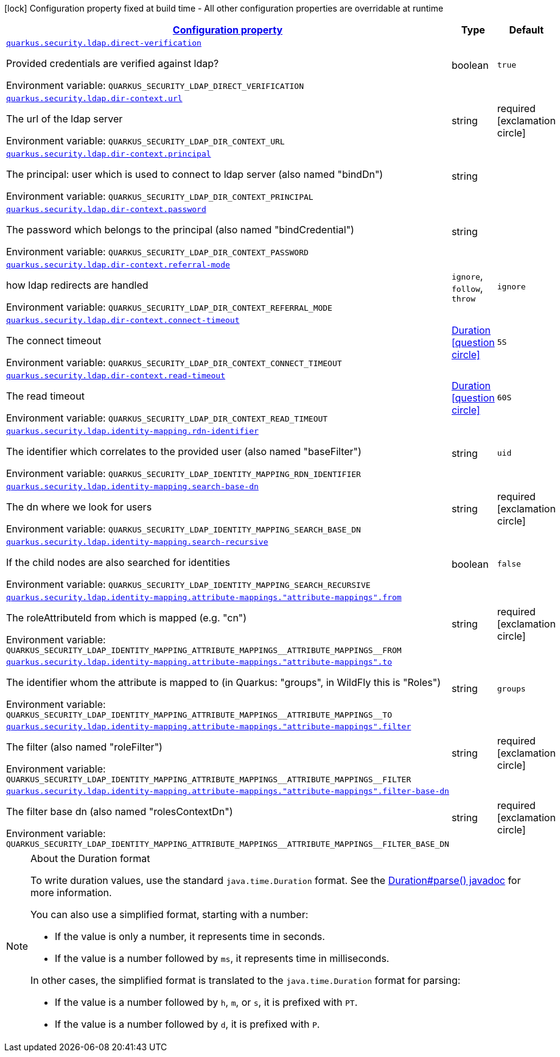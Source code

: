 
:summaryTableId: quarkus-security-ldap-elytron-security-ldap-config-ldap-security-realm-runtime-config
[.configuration-legend]
icon:lock[title=Fixed at build time] Configuration property fixed at build time - All other configuration properties are overridable at runtime
[.configuration-reference, cols="80,.^10,.^10"]
|===

h|[[quarkus-security-ldap-elytron-security-ldap-config-ldap-security-realm-runtime-config_configuration]]link:#quarkus-security-ldap-elytron-security-ldap-config-ldap-security-realm-runtime-config_configuration[Configuration property]

h|Type
h|Default

a| [[quarkus-security-ldap-elytron-security-ldap-config-ldap-security-realm-runtime-config_quarkus-security-ldap-direct-verification]]`link:#quarkus-security-ldap-elytron-security-ldap-config-ldap-security-realm-runtime-config_quarkus-security-ldap-direct-verification[quarkus.security.ldap.direct-verification]`


[.description]
--
Provided credentials are verified against ldap?

ifdef::add-copy-button-to-env-var[]
Environment variable: env_var_with_copy_button:+++QUARKUS_SECURITY_LDAP_DIRECT_VERIFICATION+++[]
endif::add-copy-button-to-env-var[]
ifndef::add-copy-button-to-env-var[]
Environment variable: `+++QUARKUS_SECURITY_LDAP_DIRECT_VERIFICATION+++`
endif::add-copy-button-to-env-var[]
--|boolean 
|`true`


a| [[quarkus-security-ldap-elytron-security-ldap-config-ldap-security-realm-runtime-config_quarkus-security-ldap-dir-context-url]]`link:#quarkus-security-ldap-elytron-security-ldap-config-ldap-security-realm-runtime-config_quarkus-security-ldap-dir-context-url[quarkus.security.ldap.dir-context.url]`


[.description]
--
The url of the ldap server

ifdef::add-copy-button-to-env-var[]
Environment variable: env_var_with_copy_button:+++QUARKUS_SECURITY_LDAP_DIR_CONTEXT_URL+++[]
endif::add-copy-button-to-env-var[]
ifndef::add-copy-button-to-env-var[]
Environment variable: `+++QUARKUS_SECURITY_LDAP_DIR_CONTEXT_URL+++`
endif::add-copy-button-to-env-var[]
--|string 
|required icon:exclamation-circle[title=Configuration property is required]


a| [[quarkus-security-ldap-elytron-security-ldap-config-ldap-security-realm-runtime-config_quarkus-security-ldap-dir-context-principal]]`link:#quarkus-security-ldap-elytron-security-ldap-config-ldap-security-realm-runtime-config_quarkus-security-ldap-dir-context-principal[quarkus.security.ldap.dir-context.principal]`


[.description]
--
The principal: user which is used to connect to ldap server (also named "bindDn")

ifdef::add-copy-button-to-env-var[]
Environment variable: env_var_with_copy_button:+++QUARKUS_SECURITY_LDAP_DIR_CONTEXT_PRINCIPAL+++[]
endif::add-copy-button-to-env-var[]
ifndef::add-copy-button-to-env-var[]
Environment variable: `+++QUARKUS_SECURITY_LDAP_DIR_CONTEXT_PRINCIPAL+++`
endif::add-copy-button-to-env-var[]
--|string 
|


a| [[quarkus-security-ldap-elytron-security-ldap-config-ldap-security-realm-runtime-config_quarkus-security-ldap-dir-context-password]]`link:#quarkus-security-ldap-elytron-security-ldap-config-ldap-security-realm-runtime-config_quarkus-security-ldap-dir-context-password[quarkus.security.ldap.dir-context.password]`


[.description]
--
The password which belongs to the principal (also named "bindCredential")

ifdef::add-copy-button-to-env-var[]
Environment variable: env_var_with_copy_button:+++QUARKUS_SECURITY_LDAP_DIR_CONTEXT_PASSWORD+++[]
endif::add-copy-button-to-env-var[]
ifndef::add-copy-button-to-env-var[]
Environment variable: `+++QUARKUS_SECURITY_LDAP_DIR_CONTEXT_PASSWORD+++`
endif::add-copy-button-to-env-var[]
--|string 
|


a| [[quarkus-security-ldap-elytron-security-ldap-config-ldap-security-realm-runtime-config_quarkus-security-ldap-dir-context-referral-mode]]`link:#quarkus-security-ldap-elytron-security-ldap-config-ldap-security-realm-runtime-config_quarkus-security-ldap-dir-context-referral-mode[quarkus.security.ldap.dir-context.referral-mode]`


[.description]
--
how ldap redirects are handled

ifdef::add-copy-button-to-env-var[]
Environment variable: env_var_with_copy_button:+++QUARKUS_SECURITY_LDAP_DIR_CONTEXT_REFERRAL_MODE+++[]
endif::add-copy-button-to-env-var[]
ifndef::add-copy-button-to-env-var[]
Environment variable: `+++QUARKUS_SECURITY_LDAP_DIR_CONTEXT_REFERRAL_MODE+++`
endif::add-copy-button-to-env-var[]
-- a|
`ignore`, `follow`, `throw` 
|`ignore`


a| [[quarkus-security-ldap-elytron-security-ldap-config-ldap-security-realm-runtime-config_quarkus-security-ldap-dir-context-connect-timeout]]`link:#quarkus-security-ldap-elytron-security-ldap-config-ldap-security-realm-runtime-config_quarkus-security-ldap-dir-context-connect-timeout[quarkus.security.ldap.dir-context.connect-timeout]`


[.description]
--
The connect timeout

ifdef::add-copy-button-to-env-var[]
Environment variable: env_var_with_copy_button:+++QUARKUS_SECURITY_LDAP_DIR_CONTEXT_CONNECT_TIMEOUT+++[]
endif::add-copy-button-to-env-var[]
ifndef::add-copy-button-to-env-var[]
Environment variable: `+++QUARKUS_SECURITY_LDAP_DIR_CONTEXT_CONNECT_TIMEOUT+++`
endif::add-copy-button-to-env-var[]
--|link:https://docs.oracle.com/javase/8/docs/api/java/time/Duration.html[Duration]
  link:#duration-note-anchor-{summaryTableId}[icon:question-circle[title=More information about the Duration format]]
|`5S`


a| [[quarkus-security-ldap-elytron-security-ldap-config-ldap-security-realm-runtime-config_quarkus-security-ldap-dir-context-read-timeout]]`link:#quarkus-security-ldap-elytron-security-ldap-config-ldap-security-realm-runtime-config_quarkus-security-ldap-dir-context-read-timeout[quarkus.security.ldap.dir-context.read-timeout]`


[.description]
--
The read timeout

ifdef::add-copy-button-to-env-var[]
Environment variable: env_var_with_copy_button:+++QUARKUS_SECURITY_LDAP_DIR_CONTEXT_READ_TIMEOUT+++[]
endif::add-copy-button-to-env-var[]
ifndef::add-copy-button-to-env-var[]
Environment variable: `+++QUARKUS_SECURITY_LDAP_DIR_CONTEXT_READ_TIMEOUT+++`
endif::add-copy-button-to-env-var[]
--|link:https://docs.oracle.com/javase/8/docs/api/java/time/Duration.html[Duration]
  link:#duration-note-anchor-{summaryTableId}[icon:question-circle[title=More information about the Duration format]]
|`60S`


a| [[quarkus-security-ldap-elytron-security-ldap-config-ldap-security-realm-runtime-config_quarkus-security-ldap-identity-mapping-rdn-identifier]]`link:#quarkus-security-ldap-elytron-security-ldap-config-ldap-security-realm-runtime-config_quarkus-security-ldap-identity-mapping-rdn-identifier[quarkus.security.ldap.identity-mapping.rdn-identifier]`


[.description]
--
The identifier which correlates to the provided user (also named "baseFilter")

ifdef::add-copy-button-to-env-var[]
Environment variable: env_var_with_copy_button:+++QUARKUS_SECURITY_LDAP_IDENTITY_MAPPING_RDN_IDENTIFIER+++[]
endif::add-copy-button-to-env-var[]
ifndef::add-copy-button-to-env-var[]
Environment variable: `+++QUARKUS_SECURITY_LDAP_IDENTITY_MAPPING_RDN_IDENTIFIER+++`
endif::add-copy-button-to-env-var[]
--|string 
|`uid`


a| [[quarkus-security-ldap-elytron-security-ldap-config-ldap-security-realm-runtime-config_quarkus-security-ldap-identity-mapping-search-base-dn]]`link:#quarkus-security-ldap-elytron-security-ldap-config-ldap-security-realm-runtime-config_quarkus-security-ldap-identity-mapping-search-base-dn[quarkus.security.ldap.identity-mapping.search-base-dn]`


[.description]
--
The dn where we look for users

ifdef::add-copy-button-to-env-var[]
Environment variable: env_var_with_copy_button:+++QUARKUS_SECURITY_LDAP_IDENTITY_MAPPING_SEARCH_BASE_DN+++[]
endif::add-copy-button-to-env-var[]
ifndef::add-copy-button-to-env-var[]
Environment variable: `+++QUARKUS_SECURITY_LDAP_IDENTITY_MAPPING_SEARCH_BASE_DN+++`
endif::add-copy-button-to-env-var[]
--|string 
|required icon:exclamation-circle[title=Configuration property is required]


a| [[quarkus-security-ldap-elytron-security-ldap-config-ldap-security-realm-runtime-config_quarkus-security-ldap-identity-mapping-search-recursive]]`link:#quarkus-security-ldap-elytron-security-ldap-config-ldap-security-realm-runtime-config_quarkus-security-ldap-identity-mapping-search-recursive[quarkus.security.ldap.identity-mapping.search-recursive]`


[.description]
--
If the child nodes are also searched for identities

ifdef::add-copy-button-to-env-var[]
Environment variable: env_var_with_copy_button:+++QUARKUS_SECURITY_LDAP_IDENTITY_MAPPING_SEARCH_RECURSIVE+++[]
endif::add-copy-button-to-env-var[]
ifndef::add-copy-button-to-env-var[]
Environment variable: `+++QUARKUS_SECURITY_LDAP_IDENTITY_MAPPING_SEARCH_RECURSIVE+++`
endif::add-copy-button-to-env-var[]
--|boolean 
|`false`


a| [[quarkus-security-ldap-elytron-security-ldap-config-ldap-security-realm-runtime-config_quarkus-security-ldap-identity-mapping-attribute-mappings-attribute-mappings-from]]`link:#quarkus-security-ldap-elytron-security-ldap-config-ldap-security-realm-runtime-config_quarkus-security-ldap-identity-mapping-attribute-mappings-attribute-mappings-from[quarkus.security.ldap.identity-mapping.attribute-mappings."attribute-mappings".from]`


[.description]
--
The roleAttributeId from which is mapped (e.g. "cn")

ifdef::add-copy-button-to-env-var[]
Environment variable: env_var_with_copy_button:+++QUARKUS_SECURITY_LDAP_IDENTITY_MAPPING_ATTRIBUTE_MAPPINGS__ATTRIBUTE_MAPPINGS__FROM+++[]
endif::add-copy-button-to-env-var[]
ifndef::add-copy-button-to-env-var[]
Environment variable: `+++QUARKUS_SECURITY_LDAP_IDENTITY_MAPPING_ATTRIBUTE_MAPPINGS__ATTRIBUTE_MAPPINGS__FROM+++`
endif::add-copy-button-to-env-var[]
--|string 
|required icon:exclamation-circle[title=Configuration property is required]


a| [[quarkus-security-ldap-elytron-security-ldap-config-ldap-security-realm-runtime-config_quarkus-security-ldap-identity-mapping-attribute-mappings-attribute-mappings-to]]`link:#quarkus-security-ldap-elytron-security-ldap-config-ldap-security-realm-runtime-config_quarkus-security-ldap-identity-mapping-attribute-mappings-attribute-mappings-to[quarkus.security.ldap.identity-mapping.attribute-mappings."attribute-mappings".to]`


[.description]
--
The identifier whom the attribute is mapped to (in Quarkus: "groups", in WildFly this is "Roles")

ifdef::add-copy-button-to-env-var[]
Environment variable: env_var_with_copy_button:+++QUARKUS_SECURITY_LDAP_IDENTITY_MAPPING_ATTRIBUTE_MAPPINGS__ATTRIBUTE_MAPPINGS__TO+++[]
endif::add-copy-button-to-env-var[]
ifndef::add-copy-button-to-env-var[]
Environment variable: `+++QUARKUS_SECURITY_LDAP_IDENTITY_MAPPING_ATTRIBUTE_MAPPINGS__ATTRIBUTE_MAPPINGS__TO+++`
endif::add-copy-button-to-env-var[]
--|string 
|`groups`


a| [[quarkus-security-ldap-elytron-security-ldap-config-ldap-security-realm-runtime-config_quarkus-security-ldap-identity-mapping-attribute-mappings-attribute-mappings-filter]]`link:#quarkus-security-ldap-elytron-security-ldap-config-ldap-security-realm-runtime-config_quarkus-security-ldap-identity-mapping-attribute-mappings-attribute-mappings-filter[quarkus.security.ldap.identity-mapping.attribute-mappings."attribute-mappings".filter]`


[.description]
--
The filter (also named "roleFilter")

ifdef::add-copy-button-to-env-var[]
Environment variable: env_var_with_copy_button:+++QUARKUS_SECURITY_LDAP_IDENTITY_MAPPING_ATTRIBUTE_MAPPINGS__ATTRIBUTE_MAPPINGS__FILTER+++[]
endif::add-copy-button-to-env-var[]
ifndef::add-copy-button-to-env-var[]
Environment variable: `+++QUARKUS_SECURITY_LDAP_IDENTITY_MAPPING_ATTRIBUTE_MAPPINGS__ATTRIBUTE_MAPPINGS__FILTER+++`
endif::add-copy-button-to-env-var[]
--|string 
|required icon:exclamation-circle[title=Configuration property is required]


a| [[quarkus-security-ldap-elytron-security-ldap-config-ldap-security-realm-runtime-config_quarkus-security-ldap-identity-mapping-attribute-mappings-attribute-mappings-filter-base-dn]]`link:#quarkus-security-ldap-elytron-security-ldap-config-ldap-security-realm-runtime-config_quarkus-security-ldap-identity-mapping-attribute-mappings-attribute-mappings-filter-base-dn[quarkus.security.ldap.identity-mapping.attribute-mappings."attribute-mappings".filter-base-dn]`


[.description]
--
The filter base dn (also named "rolesContextDn")

ifdef::add-copy-button-to-env-var[]
Environment variable: env_var_with_copy_button:+++QUARKUS_SECURITY_LDAP_IDENTITY_MAPPING_ATTRIBUTE_MAPPINGS__ATTRIBUTE_MAPPINGS__FILTER_BASE_DN+++[]
endif::add-copy-button-to-env-var[]
ifndef::add-copy-button-to-env-var[]
Environment variable: `+++QUARKUS_SECURITY_LDAP_IDENTITY_MAPPING_ATTRIBUTE_MAPPINGS__ATTRIBUTE_MAPPINGS__FILTER_BASE_DN+++`
endif::add-copy-button-to-env-var[]
--|string 
|required icon:exclamation-circle[title=Configuration property is required]

|===
ifndef::no-duration-note[]
[NOTE]
[id='duration-note-anchor-{summaryTableId}']
.About the Duration format
====
To write duration values, use the standard `java.time.Duration` format.
See the link:https://docs.oracle.com/en/java/javase/11/docs/api/java.base/java/time/Duration.html#parse(java.lang.CharSequence)[Duration#parse() javadoc] for more information.

You can also use a simplified format, starting with a number:

* If the value is only a number, it represents time in seconds.
* If the value is a number followed by `ms`, it represents time in milliseconds.

In other cases, the simplified format is translated to the `java.time.Duration` format for parsing:

* If the value is a number followed by `h`, `m`, or `s`, it is prefixed with `PT`.
* If the value is a number followed by `d`, it is prefixed with `P`.
====
endif::no-duration-note[]
